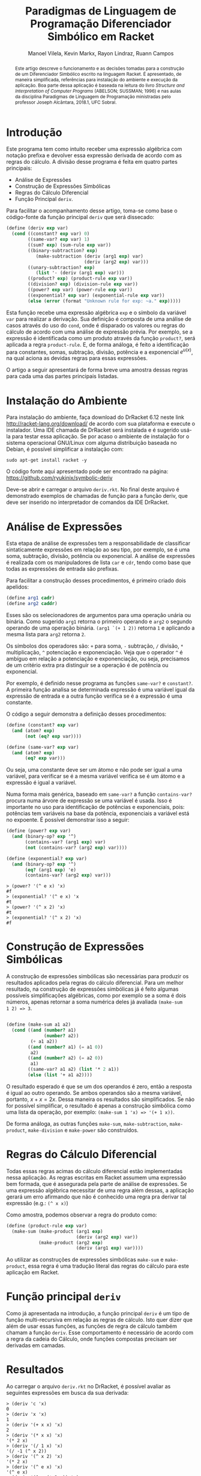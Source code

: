 #+STARTUP: showall align
#+OPTIONS: todo:nil tasks:("IN-PROGRESS" "DONE") tags:nil
#+AUTHOR: Manoel Vilela, Kevin Markx, Rayon Lindraz, Ruann Campos
#+TITLE: Paradigmas de Linguagem de Programação @@latex:\\@@ Diferenciador Simbólico em Racket
#+EXCLUDE_TAGS: TOC_3
#+LANGUAGE: bt-br
#+LATEX_HEADER: \usepackage[]{babel}
#+LATEX_HEADER: \usepackage{indentfirst}
#+LATEX_HEADER: \renewcommand\listingscaption{Código}
#+OPTIONS: toc:nil
[[./pics/ufc.png]]


#+BEGIN_abstract

Este artigo descreve o funcionamento e as decisões tomadas para a
construção de um Diferenciador Simbólico escrito na linguagem Racket.
É apresentado, de maneira simplificada, referências para instalação do
ambiente e execução da aplicação. Boa parte dessa aplicação é baseada
na leitura do livro /Structure and Interpretation of Computer
Programs/ (ABELSON; SUSSMAN; 1996) e nas aulas da disciplina Paradigmas
de Linguagem de Programação ministradas pelo professor Joseph
Alcântara, 2018.1, UFC Sobral.

#+END_abstract

* Introdução

Este programa tem como intuito receber uma expressão algébrica com
notação prefixa e devolver essa expressão derivada de acordo com as
regras do cálculo. A divisão desse programa é feita em quatro partes
principais:

+ Análise de Expressões
+ Construção de Expressões Simbólicas
+ Regras do Cálculo Diferencial
+ Função Principal =deriv=.

Para facilitar o acompanhamento desse artigo, toma-se como base
o código-fonte da função principal =deriv= que será dissecado:

#+BEGIN_SRC scheme
  (define (deriv exp var)
    (cond ((constant? exp var) 0)
          ((same-var? exp var) 1)
          ((sum? exp) (sum-rule exp var))
          ((binary-subtraction? exp)
             (make-subtraction (deriv (arg1 exp) var)
                               (deriv (arg2 exp) var)))
          ((unary-subtraction? exp)
             (list '- (deriv (arg1 exp) var)))
          ((product? exp) (product-rule exp var))
          ((division? exp) (division-rule exp var))
          ((power? exp var) (power-rule exp var))
          ((exponential? exp var) (exponential-rule exp var))
          (else (error (format "Unknown rule for exp: ~a." exp)))))
#+END_SRC

Esta função recebe uma expressão algébrica =exp= e o símbolo da
variável =var= para realizar a derivação. Sua definição é composta de
uma análise de casos através do uso do =cond=, onde é disparado os
valores ou regras do cálculo de acordo com uma análise de expressão
prévia. Por exemplo, se a expressão é identificada como um produto
através da função =product?=, será aplicada a regra =product-rule=. E,
de forma análoga, é feito a identificação para constantes, somas,
subtração, divisão, potência e a exponencial \(e ^ {u(x)}\), na qual
aciona as devidas regras para essas expressões.

O artigo a seguir apresentará de forma breve uma amostra dessas regras
para cada uma das partes principais listadas.

* Instalação do Ambiente

Para instalação do ambiente, faça download do DrRacket 6.12 neste link
http://racket-lang.org/download/ de acordo com sua plataforma e
execute o instalador. Uma IDE chamada de DrRacket será instalada e
é sugerido usá-la para testar essa aplicação. Se por acaso o ambiente
de instalação for o sistema operacional GNU/Linux com alguma
distribuição baseada no Debian, é possível simplificar a instalação
com:

#+BEGIN_SRC shell
sudo apt-get install racket -y
#+END_SRC

O código fonte aqui apresentado pode ser encontrado na página:
https://github.com/ryukinix/symbolic-deriv

Deve-se abrir e carregar o arquivo =deriv.rkt=. No final deste arquivo
é demonstrado exemplos de chamadas de função para a função deriv, que
deve ser inserido no interpretador de comandos da IDE DrRacket.

* Análise de Expressões

Esta etapa de análise de expressões tem a responsabilidade de
classificar sintaticamente expressões em relação ao seu tipo, por
exemplo, se é uma soma, subtração, divisão, potência ou
exponencial. A análise de expressões é realizada com os manipuladores
de lista =car= e =cdr=, tendo como base que todas as expressões de
entrada são prefixas.

Para facilitar a construção desses procedimentos, é primeiro criado
dois apelidos:

#+BEGIN_SRC scheme
(define arg1 cadr)
(define arg2 caddr)
#+END_SRC

Esses são os selecionadores de argumentos para uma operação unária
ou binária. Como sugerido =arg1= retorna o primeiro operando e =arg2= o
segundo operando de uma operação binária. =(arg1 `(+ 1 2))= retorna =1=
e aplicando a mesma lista para =arg2= retorna =2=.

Os símbolos dos operadores são: =+= para soma, =-= subtração, =/= divisão, =*=
multiplicação, =^= potenciação e exponenciação. Veja que o operador
=^= é ambíguo em relação a potenciação e exponenciação, ou seja,
precisamos de um critério extra pra distinguir se a operação é de potência
ou exponencial.

Por exemplo, é definido nesse programa as funções =same-var?= e
=constant?=. A primeira função analisa se determinada expressão é uma
variável igual da expressão de entrada e a outra função verifica se é
a expressão é uma constante.

O código a seguir demonstra a definição desses procedimentos:

#+BEGIN_SRC scheme
(define (constant? exp var)
  (and (atom? exp)
       (not (eq? exp var))))

(define (same-var? exp var)
  (and (atom? exp)
       (eq? exp var)))
#+END_SRC

Ou seja, uma constante deve ser um átomo e não pode ser igual a uma
variável, para verificar se é a mesma variável verifica se é um
átomo e a expressão é igual a variável.

Numa forma mais genérica, baseado em =same-var?= a função
=contains-var?= procura numa árvore de expressão se uma variável é
usada. Isso é importante no uso para identificação de potências e
exponenciais, pois: potências tem variáveis na base da potência,
exponenciais a variável está no expoente. É possível demonstrar isso a
seguir:

#+BEGIN_SRC scheme
(define (power? exp var)
  (and (binary-op? exp '^)
       (contains-var? (arg1 exp) var)
       (not (contains-var? (arg2 exp) var))))

(define (exponential? exp var)
  (and (binary-op? exp '^)
       (eq? (arg1 exp) 'e)
       (contains-var? (arg2 exp) var)))

#+END_SRC

#+BEGIN_EXAMPLE
> (power? '(^ e x) 'x)
#f
> (exponential? '(^ e x) 'x
#t
> (power? '(^ x 2) 'x)
#t
> (exponential? '(^ x 2) 'x)
#f
#+END_EXAMPLE

* Construção de Expressões Simbólicas

A construção de expressões simbólicas são necessárias para produzir os resultados
aplicados pela regras do cálculo diferencial. Para um melhor
resultado, na construção de expressões simbólicas já é feito algumas
possíveis simplificações algébricas, como por exemplo se a soma é dois
números, apenas retornar a soma numérica deles já avaliada =(make-sum
1 2) => 3=.

#+BEGIN_SRC scheme

(define (make-sum a1 a2)
  (cond ((and (number? a1)
              (number? a2))
         (+ a1 a2))
        ((and (number? a1) (= a1 0))
         a2)
        ((and (number? a2) (= a2 0))
         a1)
        ((same-var? a1 a2) (list '* 2 a1))
        (else (list '+ a1 a2))))

#+END_SRC

O resultado esperado é que se um dos operandos é zero, então a
resposta é igual ao outro operando. Se ambos operandos são a mesma
variável, portanto, \(x + x = 2x\). Dessa maneira os resultados são
simplificados. Se não for possível simplificar, o resultado é apenas a
construção simbólica como uma lista da operação, por exemplo:
=(make-sum 1 'x) => '(+ 1 x))=.

De forma análoga, as outras funções =make-sum=, =make-subtraction=,
=make-product=, =make-division= e =make-power= são construídos.

* Regras do Cálculo Diferencial

\begin{equation}
\frac{d}{dx}c = 0
\end{equation}

\begin{equation}
\frac{d}{dx}x = 1
\end{equation}

\begin{equation}
\frac{d}{dx}({f(x) + g(x)}) = f'(x) + g'(x)
\end{equation}

\begin{equation}
\frac{d}{dx}({f(x) - g(x)}) = f'(x) - g'(x)
\end{equation}

\begin{equation}
\frac{d}{dx}{f(x)g(x)} = f'(x)g(x) + f(x)g'(x)
\end{equation}

\begin{equation}
\frac{d}{dx}{\frac{f(x)}{g(x)}} = \frac{f'(x)g(x) - f(x)g'(x)}{{g(x)}^2}
\end{equation}

\begin{equation}
\frac{d}{dx}{u(x)}^n = n u'(x) (u(x))^{n - 1}
\end{equation}

\begin{equation}
\frac{d}{dx}e^{u(x)} = {u'(x)}e^{u(x)}
\end{equation}

Todas essas regras acimas do cálculo diferencial estão implementadas
nessa aplicação. As regras escritas em Racket assumem uma expressão
bem formada, que é assegurada pela parte de análise de expressões. Se
uma expressão algébrica necessitar de uma regra além dessas, a
aplicação gerará um erro afirmando que não é conhecido uma regra pra
derivar tal expressão (e.g.: =(^ x x)=)

Como amostra, podemos observar a regra do produto como:

#+BEGIN_SRC scheme
(define (product-rule exp var)
  (make-sum (make-product (arg1 exp)
                          (deriv (arg2 exp) var))
            (make-product (arg2 exp)
                          (deriv (arg1 exp) var))))
#+END_SRC

Ao utilizar as construções de expressões simbólicas =make-sum= e
=make-product=, essa regra é uma tradução literal das regras do
cálculo para este aplicação em Racket.



* Função principal =deriv=

Como já apresentada na introdução, a função principal =deriv= é um
tipo de função multi-recursiva em relação as regras de cálculo. Isto
quer dizer que além de usar essas funções, as funções de regra de
cálculo também chamam a função =deriv=. Esse comportamento é
necessário de acordo com a regra da cadeia do Cálculo, onde funções
compostas precisam ser derivadas em camadas.

* Resultados

Ao carregar o arquivo =deriv.rkt= no DrRacket, é possível avaliar as
seguintes expressões em busca da sua derivada:

#+BEGIN_EXAMPLE
> (deriv 'c 'x)
0
> (deriv 'x 'x)
1
> (deriv '(+ x x) 'x)
2
> (deriv '(* x x) 'x)
'(* 2 x)
> (deriv '(/ 1 x) 'x)
'(/ -1 (^ x 2))
> (deriv '(^ x 2) 'x)
'(* 2 x)
> (deriv '(^ e x) 'x)
'(^ e x)
> (deriv '(^ e (* 2 x)) 'x)
'(* 2 (^ e (* 2 x)))

#+END_EXAMPLE

Na qual confirma-se, matematicamente, que as derivadas dessas
expressões são as mesmas providas pelas regras do cálculo diferencial.

* Referências

+ Harold Abelson and Gerald J. Sussman. 1996. Structure and Interpretation of Computer Programs (2nd ed.). MIT Press, Cambridge, MA, USA.
